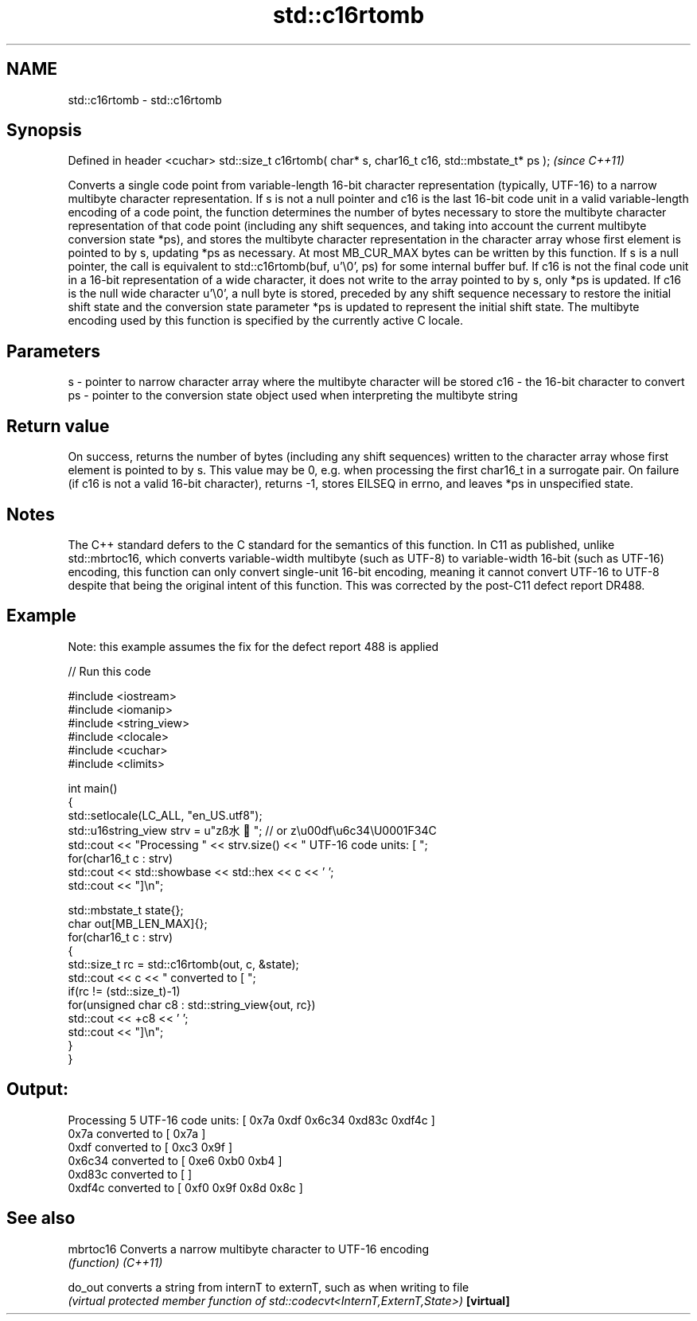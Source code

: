 .TH std::c16rtomb 3 "2020.03.24" "http://cppreference.com" "C++ Standard Libary"
.SH NAME
std::c16rtomb \- std::c16rtomb

.SH Synopsis

Defined in header <cuchar>
std::size_t c16rtomb( char* s, char16_t c16, std::mbstate_t* ps );  \fI(since C++11)\fP

Converts a single code point from variable-length 16-bit character representation (typically, UTF-16) to a narrow multibyte character representation.
If s is not a null pointer and c16 is the last 16-bit code unit in a valid variable-length encoding of a code point, the function determines the number of bytes necessary to store the multibyte character representation of that code point (including any shift sequences, and taking into account the current multibyte conversion state *ps), and stores the multibyte character representation in the character array whose first element is pointed to by s, updating *ps as necessary. At most MB_CUR_MAX bytes can be written by this function.
If s is a null pointer, the call is equivalent to std::c16rtomb(buf, u'\\0', ps) for some internal buffer buf.
If c16 is not the final code unit in a 16-bit representation of a wide character, it does not write to the array pointed to by s, only *ps is updated.
If c16 is the null wide character u'\\0', a null byte is stored, preceded by any shift sequence necessary to restore the initial shift state and the conversion state parameter *ps is updated to represent the initial shift state.
The multibyte encoding used by this function is specified by the currently active C locale.

.SH Parameters


s   - pointer to narrow character array where the multibyte character will be stored
c16 - the 16-bit character to convert
ps  - pointer to the conversion state object used when interpreting the multibyte string


.SH Return value

On success, returns the number of bytes (including any shift sequences) written to the character array whose first element is pointed to by s. This value may be 0, e.g. when processing the first char16_t in a surrogate pair.
On failure (if c16 is not a valid 16-bit character), returns -1, stores EILSEQ in errno, and leaves *ps in unspecified state.

.SH Notes

The C++ standard defers to the C standard for the semantics of this function. In C11 as published, unlike std::mbrtoc16, which converts variable-width multibyte (such as UTF-8) to variable-width 16-bit (such as UTF-16) encoding, this function can only convert single-unit 16-bit encoding, meaning it cannot convert UTF-16 to UTF-8 despite that being the original intent of this function. This was corrected by the post-C11 defect report DR488.

.SH Example

Note: this example assumes the fix for the defect report 488 is applied

// Run this code

  #include <iostream>
  #include <iomanip>
  #include <string_view>
  #include <clocale>
  #include <cuchar>
  #include <climits>

  int main()
  {
      std::setlocale(LC_ALL, "en_US.utf8");
      std::u16string_view strv = u"zß水🍌"; // or z\\u00df\\u6c34\\U0001F34C
      std::cout << "Processing " << strv.size() << " UTF-16 code units: [ ";
      for(char16_t c : strv)
          std::cout << std::showbase << std::hex << c << ' ';
      std::cout << "]\\n";

      std::mbstate_t state{};
      char out[MB_LEN_MAX]{};
      for(char16_t c : strv)
      {
          std::size_t rc = std::c16rtomb(out, c, &state);
          std::cout << c << " converted to [ ";
          if(rc != (std::size_t)-1)
              for(unsigned char c8 : std::string_view{out, rc})
                  std::cout << +c8 << ' ';
          std::cout << "]\\n";
      }
  }

.SH Output:

  Processing 5 UTF-16 code units: [ 0x7a 0xdf 0x6c34 0xd83c 0xdf4c ]
  0x7a converted to [ 0x7a ]
  0xdf converted to [ 0xc3 0x9f ]
  0x6c34 converted to [ 0xe6 0xb0 0xb4 ]
  0xd83c converted to [ ]
  0xdf4c converted to [ 0xf0 0x9f 0x8d 0x8c ]


.SH See also



mbrtoc16  Converts a narrow multibyte character to UTF-16 encoding
          \fI(function)\fP
\fI(C++11)\fP

do_out    converts a string from internT to externT, such as when writing to file
          \fI(virtual protected member function of std::codecvt<InternT,ExternT,State>)\fP
\fB[virtual]\fP




